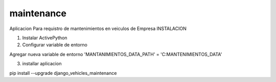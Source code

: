 maintenance
===========

Aplicacion Para requistro de mantenimientos en veiculos de Empresa
INSTALACION

1) Instalar ActivePython
    
2) Configurar variable de entorno

Agregar nueva variable de entorno 
'MANTANIMIENTOS_DATA_PATH' = 'C:\MANTENIMIENTOS_DATA'

3) installar aplicacion

pip install --upgrade django_vehicles_maintenance
